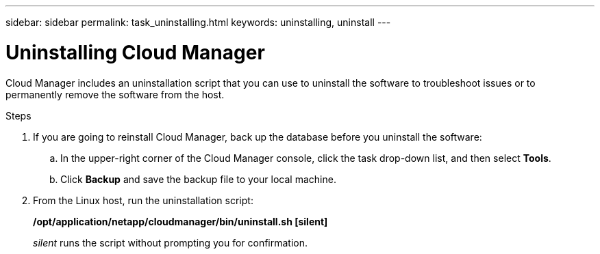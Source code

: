 ---
sidebar: sidebar
permalink: task_uninstalling.html
keywords: uninstalling, uninstall
---

= Uninstalling Cloud Manager
:hardbreaks:
:nofooter:
:icons: font
:linkattrs:
:imagesdir: ./media/

[.lead]

Cloud Manager includes an uninstallation script that you can use to uninstall the software to troubleshoot issues or to permanently remove the software from the host.

.Steps

. If you are going to reinstall Cloud Manager, back up the database before you uninstall the software:

.. In the upper-right corner of the Cloud Manager console, click the task drop-down list, and then select *Tools*.

.. Click *Backup* and save the backup file to your local machine.

. From the Linux host, run the uninstallation script:
+
*/opt/application/netapp/cloudmanager/bin/uninstall.sh [silent]*
+
_silent_ runs the script without prompting you for confirmation.
